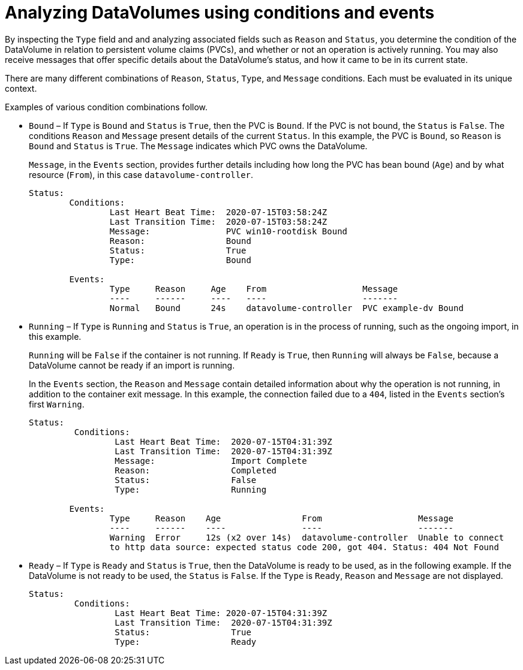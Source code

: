 // Module included in the following assemblies:
//
// * virt/logging_events_monitoring/virt-analyzing-datavolumes-using-events-and-conditions.adoc

[id="virt-analyzing-datavolume-conditions-and-events_{context}"]
= Analyzing DataVolumes using conditions and events

By inspecting the `Type` field and and analyzing associated fields such as
`Reason` and `Status`, you determine the condition of the DataVolume
in relation to persistent volume claims (PVCs), and whether or
not an operation is actively running. You may also receive messages
that offer specific details about the DataVolume’s status, and how
it came to be in its current state.

There are many different combinations of `Reason`, `Status`, `Type`, and `Message`
conditions. Each must be evaluated in its unique context.

Examples of various condition combinations follow.

* `Bound` – If `Type` is `Bound` and `Status` is `True`, then the PVC is `Bound`.
If the PVC is not bound, the `Status` is `False`. The conditions `Reason` and `Message`
present details of the current `Status`. In this example, the PVC is `Bound`,
so `Reason` is `Bound` and `Status` is `True`. The `Message` indicates which
PVC owns the DataVolume.
+
`Message`, in the `Events` section, provides further details including how
long the PVC has bean bound (`Age`) and by what resource (`From`),
in this case `datavolume-controller`.
+
----
Status:
	Conditions:
		Last Heart Beat Time:  2020-07-15T03:58:24Z
		Last Transition Time:  2020-07-15T03:58:24Z
		Message:               PVC win10-rootdisk Bound
		Reason:                Bound
		Status:                True
		Type:                  Bound

	Events:
		Type     Reason     Age    From                   Message
		----     ------     ----   ----                   -------
		Normal   Bound      24s    datavolume-controller  PVC example-dv Bound
----

* `Running` – If `Type` is `Running` and `Status` is `True`, an operation is in the
process of running, such as the ongoing import, in this example.
+
`Running` will be `False` if the container is not running. If `Ready` is `True`,
then `Running` will always be `False`, because a DataVolume cannot be ready
if an import is running.
+
In the `Events` section, the `Reason` and `Message` contain detailed information
about why the operation is not running, in addition to the container exit
message. In this example, the connection failed due to a `404`, listed in the
`Events` section’s first `Warning`.
+
----
Status:
	 Conditions:
		 Last Heart Beat Time:  2020-07-15T04:31:39Z
		 Last Transition Time:  2020-07-15T04:31:39Z
		 Message:               Import Complete
		 Reason:                Completed
		 Status:                False
		 Type:                  Running

	Events:
		Type     Reason    Age                From                   Message
		----     ------    ----               ----                   -------
		Warning  Error     12s (x2 over 14s)  datavolume-controller  Unable to connect
		to http data source: expected status code 200, got 404. Status: 404 Not Found
----

* `Ready` – If `Type` is `Ready` and `Status` is `True`, then the DataVolume is ready
to be used, as in the following example. If the DataVolume is not ready to be
used, the `Status` is `False`. If the `Type` is `Ready`, `Reason` and `Message`
are not displayed.
+
----
Status:
	 Conditions:
		 Last Heart Beat Time: 2020-07-15T04:31:39Z
		 Last Transition Time:  2020-07-15T04:31:39Z
		 Status:                True
		 Type:                  Ready
----
